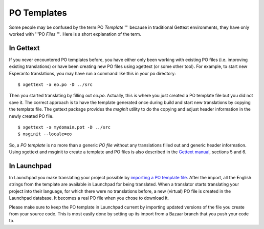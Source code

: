 PO Templates
============

Some people may be confused by the term PO *Template* ''' because in
traditional Gettext environments, they have only worked with '''PO
*Files* '''. Here is a short explanation of the term.

In Gettext
----------

If you never encountered PO templates before, you have either only been
working with existing PO files (i.e. improving existing translations) or
have been creating new PO files using xgettext (or some other tool). For
example, to start new Esperanto translations, you may have run a command
like this in your po directory:

::

   $ xgettext -o eo.po -D ../src

Then you started translating by filling out *eo.po*. Actually, this is
where you just created a PO template file but you did not save it. The
correct approach is to have the template generated once during build and
start new translations by copying the template file. The gettext package
provides the *msginit* utility to do the copying and adjust header
information in the newly created PO file.

::

   $ xgettext -o mydomain.pot -D ../src
   $ msginit --locale=eo

So, a *PO template* is no more than a generic *PO file* without any
translations filled out and generic header information. Using xgettext
and msginit to create a template and PO files is also described in the
`Gettext
manual <http://www.gnu.org/software/gettext/manual/gettext.html>`__,
sections 5 and 6.

In Launchpad
------------

In Launchpad you make translating your project possible by `importing a
PO template file </../YourProject/ImportingTemplates>`__. After the
import, all the English strings from the template are available in
Launchpad for being translated. When a translator starts translating
your project into their language, for which there were no translations
before, a new (virtual) PO file is created in the Launchpad database. It
becomes a real PO file when you chose to download it.

Please make sure to keep the PO
template in Launchpad current by importing updated versions of the file
you create from your source code. This is most easily done by setting up
its import from a Bazaar branch that you push your code to.